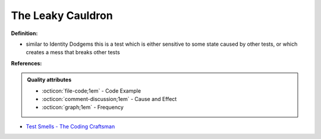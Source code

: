 The Leaky Cauldron
^^^^^
**Definition:**

* similar to Identity Dodgems this is a test which is either sensitive to some state caused by other tests, or which creates a mess that breaks other tests


**References:**

.. admonition:: Quality attributes

    * :octicon:`file-code;1em` -  Code Example
    * :octicon:`comment-discussion;1em` -  Cause and Effect
    * :octicon:`graph;1em` -  Frequency

* `Test Smells - The Coding Craftsman <https://codingcraftsman.wordpress.com/2018/09/27/test-smells/>`_

